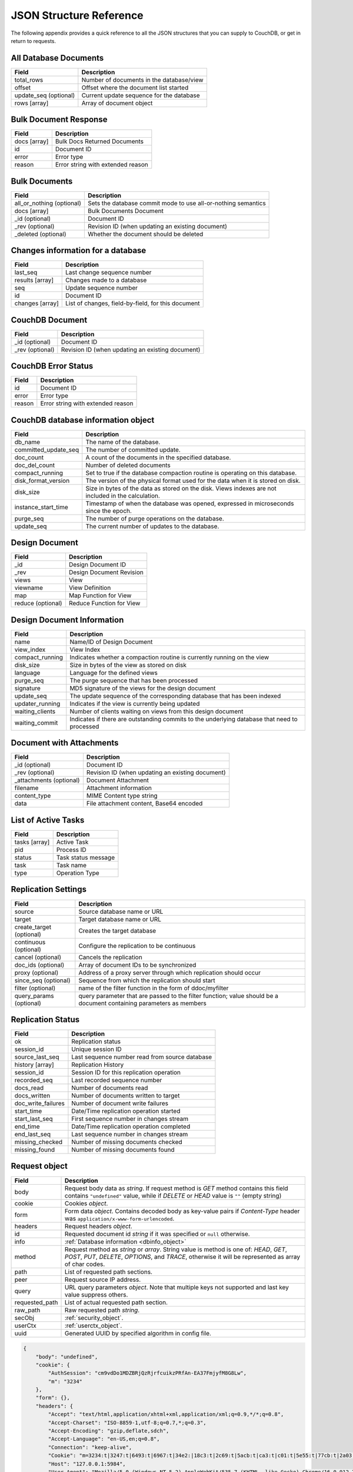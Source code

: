 .. Licensed under the Apache License, Version 2.0 (the "License"); you may not
.. use this file except in compliance with the License. You may obtain a copy of
.. the License at
..
..   http://www.apache.org/licenses/LICENSE-2.0
..
.. Unless required by applicable law or agreed to in writing, software
.. distributed under the License is distributed on an "AS IS" BASIS, WITHOUT
.. WARRANTIES OR CONDITIONS OF ANY KIND, either express or implied. See the
.. License for the specific language governing permissions and limitations under
.. the License.

========================
JSON Structure Reference
========================

The following appendix provides a quick reference to all the JSON structures
that you can supply to CouchDB, or get in return to requests.

All Database Documents
======================

+--------------------------------+---------------------------------------------+
| Field                          | Description                                 |
+================================+=============================================+
| total_rows                     | Number of documents in the database/view    |
+--------------------------------+---------------------------------------------+
| offset                         | Offset where the document list started      |
+--------------------------------+---------------------------------------------+
| update_seq (optional)          | Current update sequence for the database    |
+--------------------------------+---------------------------------------------+
| rows [array]                   | Array of document object                    |
+--------------------------------+---------------------------------------------+

Bulk Document Response
======================

+--------------------------------+---------------------------------------------+
| Field                          | Description                                 |
+================================+=============================================+
| docs [array]                   | Bulk Docs Returned Documents                |
+--------------------------------+---------------------------------------------+
|         id                     | Document ID                                 |
+--------------------------------+---------------------------------------------+
|         error                  | Error type                                  |
+--------------------------------+---------------------------------------------+
|         reason                 | Error string with extended reason           |
+--------------------------------+---------------------------------------------+

Bulk Documents
==============

+--------------------------------+---------------------------------------------+
| Field                          | Description                                 |
+================================+=============================================+
| all_or_nothing (optional)      | Sets the database commit mode to use        |
|                                | all-or-nothing semantics                    |
+--------------------------------+---------------------------------------------+
| docs [array]                   | Bulk Documents Document                     |
+--------------------------------+---------------------------------------------+
|         _id (optional)         | Document ID                                 |
+--------------------------------+---------------------------------------------+
|         _rev (optional)        | Revision ID (when updating an existing      |
|                                | document)                                   |
+--------------------------------+---------------------------------------------+
|         _deleted (optional)    | Whether the document should be deleted      |
+--------------------------------+---------------------------------------------+

Changes information for a database
==================================

+--------------------------------+---------------------------------------------+
| Field                          | Description                                 |
+================================+=============================================+
| last_seq                       | Last change sequence number                 |
+--------------------------------+---------------------------------------------+
| results [array]                | Changes made to a database                  |
+--------------------------------+---------------------------------------------+
|         seq                    | Update sequence number                      |
+--------------------------------+---------------------------------------------+
|         id                     | Document ID                                 |
+--------------------------------+---------------------------------------------+
|         changes [array]        | List of changes, field-by-field, for this   |
|                                | document                                    |
+--------------------------------+---------------------------------------------+

CouchDB Document
================

+--------------------------------+---------------------------------------------+
| Field                          | Description                                 |
+================================+=============================================+
| _id (optional)                 | Document ID                                 |
+--------------------------------+---------------------------------------------+
| _rev (optional)                | Revision ID (when updating an existing      |
|                                | document)                                   |
+--------------------------------+---------------------------------------------+

CouchDB Error Status
====================

+--------------------------------+---------------------------------------------+
| Field                          | Description                                 |
+================================+=============================================+
| id                             | Document ID                                 |
+--------------------------------+---------------------------------------------+
| error                          | Error type                                  |
+--------------------------------+---------------------------------------------+
| reason                         | Error string with extended reason           |
+--------------------------------+---------------------------------------------+

.. _dbinfo_object:

CouchDB database information object
===================================

+--------------------------------+---------------------------------------------+
| Field                          | Description                                 |
+================================+=============================================+
| db_name                        | The name of the database.                   |
+--------------------------------+---------------------------------------------+
| committed_update_seq           | The number of committed update.             |
+--------------------------------+---------------------------------------------+
| doc_count                      | A count of the documents in the specified   |
|                                | database.                                   |
+--------------------------------+---------------------------------------------+
| doc_del_count                  | Number of deleted documents                 |
+--------------------------------+---------------------------------------------+
| compact_running                | Set to true if the database compaction      |
|                                | routine is operating on this database.      |
+--------------------------------+---------------------------------------------+
| disk_format_version            | The version of the physical format used for |
|                                | the data when it is stored on disk.         |
+--------------------------------+---------------------------------------------+
| disk_size                      | Size in bytes of the data as stored on the  |
|                                | disk. Views indexes are not included in the |
|                                | calculation.                                |
+--------------------------------+---------------------------------------------+
| instance_start_time            | Timestamp of when the database was opened,  |
|                                | expressed in microseconds since the epoch.  |
+--------------------------------+---------------------------------------------+
| purge_seq                      | The number of purge operations on the       |
|                                | database.                                   |
+--------------------------------+---------------------------------------------+
| update_seq                     | The current number of updates to the        |
|                                | database.                                   |
+--------------------------------+---------------------------------------------+

Design Document
===============

+--------------------------------+---------------------------------------------+
| Field                          | Description                                 |
+================================+=============================================+
| _id                            | Design Document ID                          |
+--------------------------------+---------------------------------------------+
| _rev                           | Design Document Revision                    |
+--------------------------------+---------------------------------------------+
| views                          | View                                        |
+--------------------------------+---------------------------------------------+
|     viewname                   | View Definition                             |
+--------------------------------+---------------------------------------------+
|         map                    | Map Function for View                       |
+--------------------------------+---------------------------------------------+
|         reduce (optional)      | Reduce Function for View                    |
+--------------------------------+---------------------------------------------+

Design Document Information
===========================

+--------------------------------+---------------------------------------------+
| Field                          | Description                                 |
+================================+=============================================+
| name                           | Name/ID of Design Document                  |
+--------------------------------+---------------------------------------------+
| view_index                     | View Index                                  |
+--------------------------------+---------------------------------------------+
|     compact_running            | Indicates whether a compaction routine is   |
|                                | currently running on the view               |
+--------------------------------+---------------------------------------------+
|     disk_size                  | Size in bytes of the view as stored on disk |
+--------------------------------+---------------------------------------------+
|     language                   | Language for the defined views              |
+--------------------------------+---------------------------------------------+
|     purge_seq                  | The purge sequence that has been processed  |
+--------------------------------+---------------------------------------------+
|     signature                  | MD5 signature of the views for the design   |
|                                | document                                    |
+--------------------------------+---------------------------------------------+
|     update_seq                 | The update sequence of the corresponding    |
|                                | database that has been indexed              |
+--------------------------------+---------------------------------------------+
|     updater_running            | Indicates if the view is currently being    |
|                                | updated                                     |
+--------------------------------+---------------------------------------------+
|     waiting_clients            | Number of clients waiting on views from this|
|                                | design document                             |
+--------------------------------+---------------------------------------------+
|     waiting_commit             | Indicates if there are outstanding commits  |
|                                | to the underlying database that need to     |
|                                | processed                                   |
+--------------------------------+---------------------------------------------+

Document with Attachments
=========================

+--------------------------------+---------------------------------------------+
| Field                          | Description                                 |
+================================+=============================================+
| _id (optional)                 | Document ID                                 |
+--------------------------------+---------------------------------------------+
| _rev (optional)                | Revision ID (when updating an existing      |
|                                | document)                                   |
+--------------------------------+---------------------------------------------+
| _attachments (optional)        | Document Attachment                         |
+--------------------------------+---------------------------------------------+
|     filename                   | Attachment information                      |
+--------------------------------+---------------------------------------------+
|         content_type           | MIME Content type string                    |
+--------------------------------+---------------------------------------------+
|         data                   | File attachment content, Base64 encoded     |
+--------------------------------+---------------------------------------------+

List of Active Tasks
====================

+--------------------------------+---------------------------------------------+
| Field                          | Description                                 |
+================================+=============================================+
| tasks [array]                  | Active Task                                 |
+--------------------------------+---------------------------------------------+
|     pid                        | Process ID                                  |
+--------------------------------+---------------------------------------------+
|     status                     | Task status message                         |
+--------------------------------+---------------------------------------------+
|     task                       | Task name                                   |
+--------------------------------+---------------------------------------------+
|     type                       | Operation Type                              |
+--------------------------------+---------------------------------------------+

.. _replication-settings:

Replication Settings
====================

+--------------------------------+---------------------------------------------+
| Field                          | Description                                 |
+================================+=============================================+
| source                         | Source database name or URL                 |
+--------------------------------+---------------------------------------------+
| target                         | Target database name or URL                 |
+--------------------------------+---------------------------------------------+
| create_target (optional)       | Creates the target database                 |
+--------------------------------+---------------------------------------------+
| continuous (optional)          | Configure the replication to be continuous  |
+--------------------------------+---------------------------------------------+
| cancel (optional)              | Cancels the replication                     |
+--------------------------------+---------------------------------------------+
| doc_ids (optional)             | Array of document IDs to be synchronized    |
+--------------------------------+---------------------------------------------+
| proxy (optional)               | Address of a proxy server through which     |
|                                | replication should occur                    |
+--------------------------------+---------------------------------------------+
| since_seq (optional)           | Sequence from which the replication should  |
|                                | start                                       |
+--------------------------------+---------------------------------------------+
| filter (optional)              | name of the filter function in the form of  |
|                                | ddoc/myfilter                               |
+--------------------------------+---------------------------------------------+
| query_params (optional)        | query parameter that are passed to the      |
|                                | filter function; value should be a document |
|                                | containing parameters as members            |
+--------------------------------+---------------------------------------------+

.. _replication-status:

Replication Status
==================

+--------------------------------+---------------------------------------------+
| Field                          | Description                                 |
+================================+=============================================+
| ok                             | Replication status                          |
+--------------------------------+---------------------------------------------+
| session_id                     | Unique session ID                           |
+--------------------------------+---------------------------------------------+
| source_last_seq                | Last sequence number read from source       |
|                                | database                                    |
+--------------------------------+---------------------------------------------+
| history [array]                | Replication History                         |
+--------------------------------+---------------------------------------------+
|     session_id                 | Session ID for this replication operation   |
+--------------------------------+---------------------------------------------+
|     recorded_seq               | Last recorded sequence number               |
+--------------------------------+---------------------------------------------+
|     docs_read                  | Number of documents read                    |
+--------------------------------+---------------------------------------------+
|     docs_written               | Number of documents written to target       |
+--------------------------------+---------------------------------------------+
|     doc_write_failures         | Number of document write failures           |
+--------------------------------+---------------------------------------------+
|     start_time                 | Date/Time replication operation started     |
+--------------------------------+---------------------------------------------+
|     start_last_seq             | First sequence number in changes stream     |
+--------------------------------+---------------------------------------------+
|     end_time                   | Date/Time replication operation completed   |
+--------------------------------+---------------------------------------------+
|     end_last_seq               | Last sequence number in changes stream      |
+--------------------------------+---------------------------------------------+
|     missing_checked            | Number of missing documents checked         |
+--------------------------------+---------------------------------------------+
|     missing_found              | Number of missing documents found           |
+--------------------------------+---------------------------------------------+

.. _request_object:

Request object
==============

+--------------------------------+---------------------------------------------+
| Field                          | Description                                 |
+================================+=============================================+
| body                           | Request body data as `string`.              |
|                                | If request method is `GET` method contains  |
|                                | this field contains ``"undefined"`` value,  |
|                                | while if `DELETE` or `HEAD` value is ``""`` |
|                                | (empty string)                              |
+--------------------------------+---------------------------------------------+
| cookie                         | Cookies `object`.                           |
+--------------------------------+---------------------------------------------+
| form                           | Form data `object`.                         |
|                                | Contains decoded body as key-value pairs if |
|                                | `Content-Type` header was                   |
|                                | ``application/x-www-form-urlencoded``.      |
+--------------------------------+---------------------------------------------+
| headers                        | Request headers `object`.                   |
+--------------------------------+---------------------------------------------+
| id                             | Requested document id `string` if it was    |
|                                | specified or ``null`` otherwise.            |
+--------------------------------+---------------------------------------------+
| info                           | :ref:`Database information <dbinfo_object>` |
+--------------------------------+---------------------------------------------+
| method                         | Request method as `string` or `array`.      |
|                                | String value is method is one of: `HEAD`,   |
|                                | `GET`, `POST`, `PUT`, `DELETE`, `OPTIONS`,  |
|                                | and `TRACE`, otherwise it will be           |
|                                | represented as array of char codes.         |
+--------------------------------+---------------------------------------------+
| path                           | List of requested path sections.            |
+--------------------------------+---------------------------------------------+
| peer                           | Request source IP address.                  |
+--------------------------------+---------------------------------------------+
| query                          | URL query parameters `object`.              |
|                                | Note that multiple keys not supported and   |
|                                | last key value suppress others.             |
+--------------------------------+---------------------------------------------+
| requested_path                 | List of actual requested path section.      |
+--------------------------------+---------------------------------------------+
| raw_path                       | Raw requested path `string`.                |
+--------------------------------+---------------------------------------------+
| secObj                         | :ref:`security_object`.                     |
+--------------------------------+---------------------------------------------+
| userCtx                        | :ref:`userctx_object`.                      |
+--------------------------------+---------------------------------------------+
| uuid                           | Generated UUID by specified algorithm in    |
|                                | config file.                                |
+--------------------------------+---------------------------------------------+

.. code-block:: javascript

  {
      "body": "undefined",
      "cookie": {
          "AuthSession": "cm9vdDo1MDZBRjQzRjrfcuikzPRfAn-EA37FmjyfM8G8Lw",
          "m": "3234"
      },
      "form": {},
      "headers": {
          "Accept": "text/html,application/xhtml+xml,application/xml;q=0.9,*/*;q=0.8",
          "Accept-Charset": "ISO-8859-1,utf-8;q=0.7,*;q=0.3",
          "Accept-Encoding": "gzip,deflate,sdch",
          "Accept-Language": "en-US,en;q=0.8",
          "Connection": "keep-alive",
          "Cookie": "m=3234:t|3247:t|6493:t|6967:t|34e2:|18c3:t|2c69:t|5acb:t|ca3:t|c01:t|5e55:t|77cb:t|2a03:t|1d98:t|47ba:t|64b8:t|4a01:t; AuthSession=cm9vdDo1MDZBRjQzRjrfcuikzPRfAn-EA37FmjyfM8G8Lw",
          "Host": "127.0.0.1:5984",
          "User-Agent": "Mozilla/5.0 (Windows NT 5.2) AppleWebKit/535.7 (KHTML, like Gecko) Chrome/16.0.912.75 Safari/535.7"
      },
      "id": "foo",
      "info": {
          "committed_update_seq": 2701412,
          "compact_running": false,
          "data_size": 7580843252,
          "db_name": "mailbox",
          "disk_format_version": 6,
          "disk_size": 14325313673,
          "doc_count": 2262757,
          "doc_del_count": 560,
          "instance_start_time": "1347601025628957",
          "purge_seq": 0,
          "update_seq": 2701412
      },
      "method": "GET",
      "path": [
          "mailbox",
          "_design",
          "request",
          "_show",
          "dump",
          "foo"
      ],
      "peer": "127.0.0.1",
      "query": {},
      "raw_path": "/mailbox/_design/request/_show/dump/foo",
      "requested_path": [
          "mailbox",
          "_design",
          "request",
          "_show",
          "dump",
          "foo"
      ],
      "secObj": {
          "admins": {
              "names": [
                  "Bob"
              ],
              "roles": []
          },
          "members": {
              "names": [
                  "Mike",
                  "Alice"
              ],
              "roles": []
          }
      },
      "userCtx": {
          "db": "mailbox",
          "name": "Mike",
          "roles": [
              "user"
          ]
      },
      "uuid": "3184f9d1ea934e1f81a24c71bde5c168"
  }


.. _response_object:

Response object
===============

+--------------------------------+---------------------------------------------+
| Field                          | Description                                 |
+================================+=============================================+
| code                           | HTTP status code `number`.                  |
+--------------------------------+---------------------------------------------+
| json                           | JSON encodable `object`.                    |
|                                | Implicitly sets `Content-Type` header as    |
|                                | ``application/json``.                       |
+--------------------------------+---------------------------------------------+
| body                           | Raw response text `string`.                 |
|                                | Implicitly sets `Content-Type` header as    |
|                                | ``text/html; charset=utf-8``.               |
+--------------------------------+---------------------------------------------+
| base64                         | Base64 encoded `string`.                    |
|                                | Implicitly sets `Content-Type` header as    |
|                                | ``application/binary``.                     |
+--------------------------------+---------------------------------------------+
| headers                        | Response headers `object`.                  |
|                                | `Content-Type` header from this object      |
|                                | overrides any implicitly assigned one.      |
+--------------------------------+---------------------------------------------+
| stop                           | `boolean` signal to stop iteration over     |
|                                | view result rows (for list functions only)  |
+--------------------------------+---------------------------------------------+

.. warning::
   ``body``, ``base64`` and ``json`` object keys are overlaps each other and
   the last wins. Since most realizations of key-value objects doesn't preserve
   key order mixing them may create confusing situation. Try to use only one of
   them.

.. note::
   Any custom property makes CouchDB raise internal exception.
   Also `Response object` could be a simple string value which would be
   implicitly wrapped into ``{"body": ...}`` object.


Returned CouchDB Document with Detailed Revision Info
=====================================================

+--------------------------------+---------------------------------------------+
| Field                          | Description                                 |
+================================+=============================================+
| _id (optional)                 | Document ID                                 |
+--------------------------------+---------------------------------------------+
| _rev (optional)                | Revision ID (when updating an existing      |
|                                | document)                                   |
+--------------------------------+---------------------------------------------+
| _revs_info [array]             | CouchDB Document Extended Revision Info     |
+--------------------------------+---------------------------------------------+
|         rev                    | Full revision string                        |
+--------------------------------+---------------------------------------------+
|         status                 | Status of the revision                      |
+--------------------------------+---------------------------------------------+

Returned CouchDB Document with Revision Info
============================================

+--------------------------------+---------------------------------------------+
| Field                          | Description                                 |
+================================+=============================================+
| _id (optional)                 | Document ID                                 |
+--------------------------------+---------------------------------------------+
| _rev (optional)                | Revision ID (when updating an existing      |
|                                | document)                                   |
+--------------------------------+---------------------------------------------+
| _revisions                     | CouchDB Document Revisions                  |
+--------------------------------+---------------------------------------------+
|     ids [array]                | Array of valid revision IDs, in reverse     |
|                                | order (latest first)                        |
+--------------------------------+---------------------------------------------+
|     start                      | Prefix number for the latest revision       |
+--------------------------------+---------------------------------------------+

Returned Document with Attachments
==================================

+--------------------------------+---------------------------------------------+
| Field                          | Description                                 |
+================================+=============================================+
| _id (optional)                 | Document ID                                 |
+--------------------------------+---------------------------------------------+
| _rev (optional)                | Revision ID (when updating an existing      |
|                                | document)                                   |
+--------------------------------+---------------------------------------------+
| _attachments (optional)        | Document Attachment                         |
+--------------------------------+---------------------------------------------+
|     filename                   | Attachment                                  |
+--------------------------------+---------------------------------------------+
|         stub                   | Indicates whether the attachment is a stub  |
+--------------------------------+---------------------------------------------+
|         content_type           | MIME Content type string                    |
+--------------------------------+---------------------------------------------+
|         length                 | Length (bytes) of the attachment data       |
+--------------------------------+---------------------------------------------+
|         revpos                 | Revision where this attachment exists       |
+--------------------------------+---------------------------------------------+

.. _security_object:

Security Object
===============

+--------------------------------+---------------------------------------------+
| Field                          | Description                                 |
+================================+=============================================+
| admins                         | Roles/Users with admin privileges           |
+--------------------------------+---------------------------------------------+
|         roles [array]          | List of roles with parent privilege         |
+--------------------------------+---------------------------------------------+
|         users [array]          | List of users with parent privilege         |
+--------------------------------+---------------------------------------------+
| readers                        | Roles/Users with reader privileges          |
+--------------------------------+---------------------------------------------+
|         roles [array]          | List of roles with parent privilege         |
+--------------------------------+---------------------------------------------+
|         users [array]          | List of users with parent privilege         |
+--------------------------------+---------------------------------------------+

.. code-block:: javascript

  {
      "admins": {
          "names": [
              "Bob"
          ],
          "roles": []
      },
      "members": {
          "names": [
              "Mike",
              "Alice"
          ],
          "roles": []
      }
    }


.. _userctx_object:

User Context Object
===================

+--------------------------------+---------------------------------------------+
| Field                          | Description                                 |
+================================+=============================================+
| db                             | Database name in context of provided        |
|                                | operation.                                  |
+--------------------------------+---------------------------------------------+
| name                           | User name.                                  |
+--------------------------------+---------------------------------------------+
| roles                          | List of user roles.                         |
+--------------------------------+---------------------------------------------+

.. code-block:: javascript

    {
        "db": "mailbox",
        "name": null,
        "roles": [
            "_admin"
        ]
    }


.. _view_head_info_object:

View Head Information
=====================

+--------------------------------+---------------------------------------------+
| Field                          | Description                                 |
+================================+=============================================+
| total_rows                     | Number of documents in the view             |
+--------------------------------+---------------------------------------------+
| offset                         | Offset where the document list started      |
+--------------------------------+---------------------------------------------+

.. code-block:: javascript

    {
        "total_rows": 42,
        "offset": 3
    }
